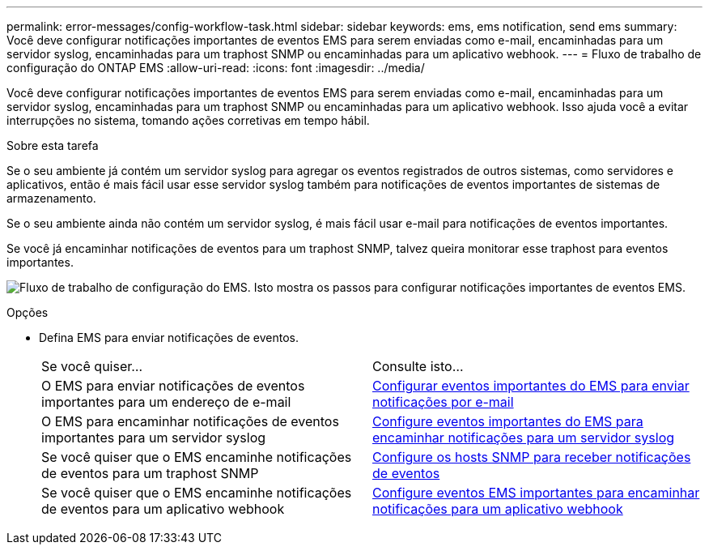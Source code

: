---
permalink: error-messages/config-workflow-task.html 
sidebar: sidebar 
keywords: ems, ems notification, send ems 
summary: Você deve configurar notificações importantes de eventos EMS para serem enviadas como e-mail, encaminhadas para um servidor syslog, encaminhadas para um traphost SNMP ou encaminhadas para um aplicativo webhook. 
---
= Fluxo de trabalho de configuração do ONTAP EMS
:allow-uri-read: 
:icons: font
:imagesdir: ../media/


[role="lead"]
Você deve configurar notificações importantes de eventos EMS para serem enviadas como e-mail, encaminhadas para um servidor syslog, encaminhadas para um traphost SNMP ou encaminhadas para um aplicativo webhook. Isso ajuda você a evitar interrupções no sistema, tomando ações corretivas em tempo hábil.

.Sobre esta tarefa
Se o seu ambiente já contém um servidor syslog para agregar os eventos registrados de outros sistemas, como servidores e aplicativos, então é mais fácil usar esse servidor syslog também para notificações de eventos importantes de sistemas de armazenamento.

Se o seu ambiente ainda não contém um servidor syslog, é mais fácil usar e-mail para notificações de eventos importantes.

Se você já encaminhar notificações de eventos para um traphost SNMP, talvez queira monitorar esse traphost para eventos importantes.

image:ems-config-workflow.png["Fluxo de trabalho de configuração do EMS. Isto mostra os passos para configurar notificações importantes de eventos EMS."]

.Opções
* Defina EMS para enviar notificações de eventos.
+
|===


| Se você quiser... | Consulte isto... 


 a| 
O EMS para enviar notificações de eventos importantes para um endereço de e-mail
 a| 
xref:configure-ems-events-send-email-task.adoc[Configurar eventos importantes do EMS para enviar notificações por e-mail]



 a| 
O EMS para encaminhar notificações de eventos importantes para um servidor syslog
 a| 
xref:configure-ems-events-notifications-syslog-task.adoc[Configure eventos importantes do EMS para encaminhar notificações para um servidor syslog]



 a| 
Se você quiser que o EMS encaminhe notificações de eventos para um traphost SNMP
 a| 
xref:configure-snmp-traphosts-event-notifications-task.adoc[Configure os hosts SNMP para receber notificações de eventos]



 a| 
Se você quiser que o EMS encaminhe notificações de eventos para um aplicativo webhook
 a| 
xref:configure-webhooks-event-notifications-task.adoc[Configure eventos EMS importantes para encaminhar notificações para um aplicativo webhook]

|===

